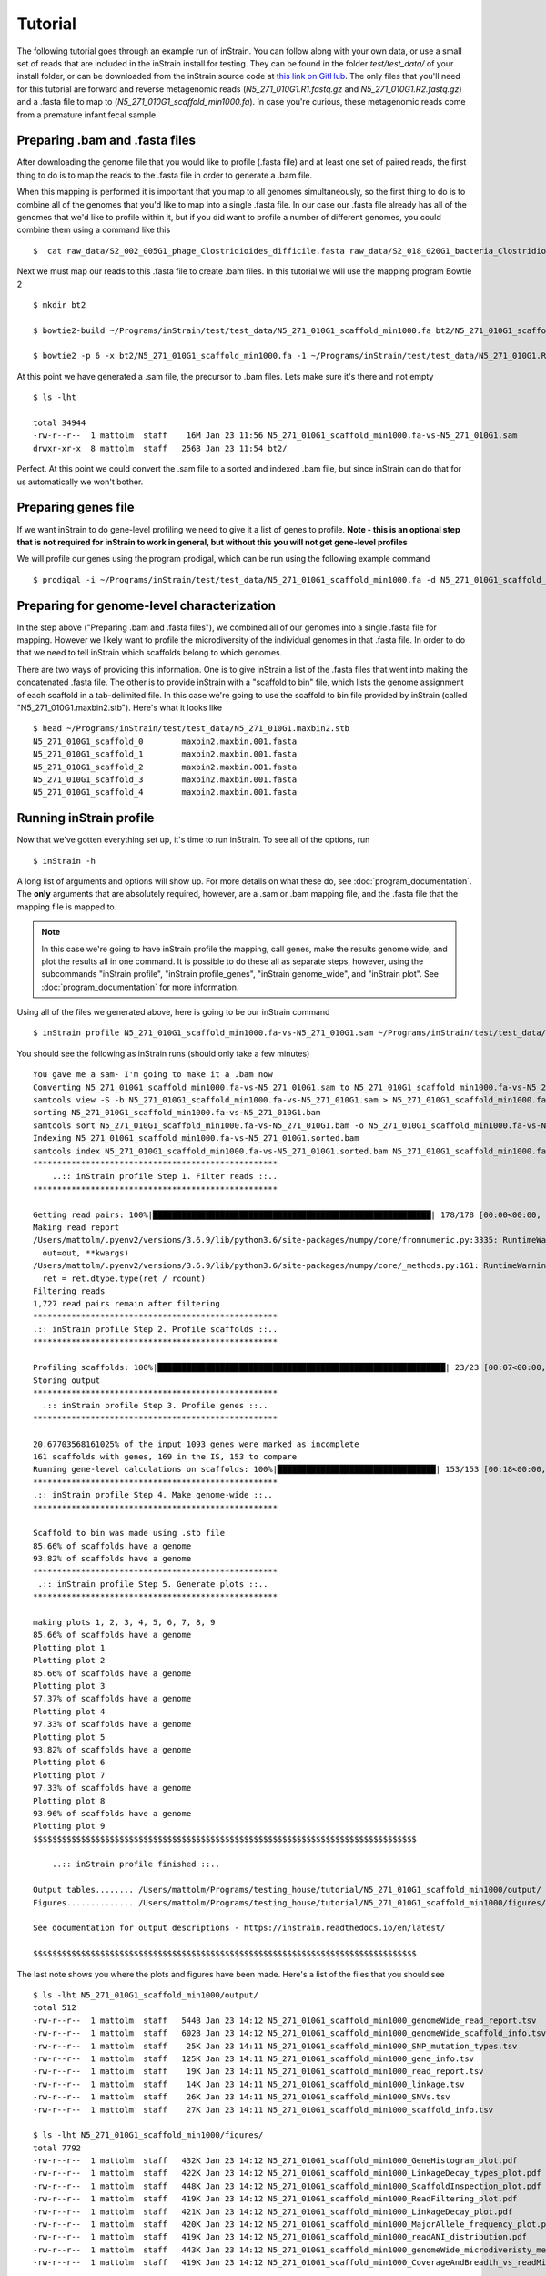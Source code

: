Tutorial
===================

The following tutorial goes through an example run of inStrain. You can follow along with your own data, or use a small set of reads that are included in the inStrain install for testing. They can be found in the folder `test/test_data/` of your install folder, or can be downloaded from the inStrain source code at `this link on GitHub
<https://github.com/MrOlm/inStrain/tree/master/test/test_data>`_. The only files that you'll need for this tutorial are forward and reverse metagenomic reads (`N5_271_010G1.R1.fastq.gz` and `N5_271_010G1.R2.fastq.gz`) and a .fasta file to map to (`N5_271_010G1_scaffold_min1000.fa`). In case you're curious, these metagenomic reads come from a premature infant fecal sample.

.. seealso::
  :doc:`overview`
    To get started using the program
  :doc:`program_documentation`
    For descriptions of what the modules can do and information on how to prepare data for inStrain
  :doc:`example_output`
    To view example output
  :doc:`Advanced_use`
    For detailed information on how to rationally adjust inStrain parameters

Preparing .bam and .fasta files
----------------

After downloading the genome file that you would like to profile (.fasta file) and at least one set of paired reads, the first thing to do is to map the reads to the .fasta file in order to generate a .bam file.

When this mapping is performed it is important that you map to all genomes simultaneously, so the first thing to do is to combine all of the genomes that you'd like to map into a single .fasta file. In our case our .fasta file already has all of the genomes that we'd like to profile within it, but if you did want to profile a number of different genomes, you could combine them using a command like this ::

 $  cat raw_data/S2_002_005G1_phage_Clostridioides_difficile.fasta raw_data/S2_018_020G1_bacteria_Clostridioides_difficile.fasta > allGenomes_v1.fasta

Next we must map our reads to this .fasta file to create .bam files. In this tutorial we will use the mapping program Bowtie 2 ::

 $ mkdir bt2

 $ bowtie2-build ~/Programs/inStrain/test/test_data/N5_271_010G1_scaffold_min1000.fa bt2/N5_271_010G1_scaffold_min1000.fa

 $ bowtie2 -p 6 -x bt2/N5_271_010G1_scaffold_min1000.fa -1 ~/Programs/inStrain/test/test_data/N5_271_010G1.R1.fastq.gz -2 ~/Programs/inStrain/test/test_data/N5_271_010G1.R2.fastq.gz > N5_271_010G1_scaffold_min1000.fa-vs-N5_271_010G1.sam

At this point we  have generated a .sam file, the precursor to .bam files. Lets make sure it's there and not empty ::

 $ ls -lht

 total 34944
 -rw-r--r--  1 mattolm  staff    16M Jan 23 11:56 N5_271_010G1_scaffold_min1000.fa-vs-N5_271_010G1.sam
 drwxr-xr-x  8 mattolm  staff   256B Jan 23 11:54 bt2/

Perfect. At this point we could convert the .sam file to a sorted and indexed .bam file, but since inStrain can do that for us automatically we won't bother.

Preparing genes file
---------------

If we want inStrain to do gene-level profiling we need to give it a list of genes to profile. **Note - this is an optional step that is not required for inStrain to work in general, but without this you will not get gene-level profiles**

We will profile our genes using the program prodigal, which can be run using the following example command ::

 $ prodigal -i ~/Programs/inStrain/test/test_data/N5_271_010G1_scaffold_min1000.fa -d N5_271_010G1_scaffold_min1000.fa.genes.fna

Preparing for genome-level characterization
---------------

In the step above ("Preparing .bam and .fasta files"), we combined all of our genomes into a single .fasta file for mapping. However we likely want to profile the microdiversity of the individual genomes in that .fasta file. In order to do that we need to tell inStrain which scaffolds belong to which genomes.

There are two ways of providing this information. One is to give inStrain a list of the .fasta files that went into making the concatenated .fasta file. The other is to provide inStrain with a "scaffold to bin" file, which lists the genome assignment of each scaffold in a tab-delimited file. In this case we're going to use the scaffold to bin file provided by inStrain (called "N5_271_010G1.maxbin2.stb"). Here's what it looks like ::

  $ head ~/Programs/inStrain/test/test_data/N5_271_010G1.maxbin2.stb
  N5_271_010G1_scaffold_0 	 maxbin2.maxbin.001.fasta
  N5_271_010G1_scaffold_1 	 maxbin2.maxbin.001.fasta
  N5_271_010G1_scaffold_2 	 maxbin2.maxbin.001.fasta
  N5_271_010G1_scaffold_3 	 maxbin2.maxbin.001.fasta
  N5_271_010G1_scaffold_4 	 maxbin2.maxbin.001.fasta

Running inStrain profile
--------------

Now that we've gotten everything set up, it's time to run inStrain. To see all of the options, run ::

 $ inStrain -h

A long list of arguments and options will show up. For more details on what these do, see :doc:`program_documentation`. The **only** arguments that are absolutely required, however, are a .sam or .bam mapping file, and the .fasta file that the mapping file is mapped to.

.. note::
  In this case we're going to have inStrain profile the mapping, call genes, make the results genome wide, and plot the results all in one command. It is possible to do these all as separate steps, however, using the subcommands "inStrain profile", "inStrain profile_genes", "inStrain genome_wide", and "inStrain plot". See :doc:`program_documentation` for more information.

Using all of the files we generated above, here is going to be our inStrain command ::

 $ inStrain profile N5_271_010G1_scaffold_min1000.fa-vs-N5_271_010G1.sam ~/Programs/inStrain/test/test_data/N5_271_010G1_scaffold_min1000.fa -p 6 -g N5_271_010G1_scaffold_min1000.fa.genes.fna -s ~/Programs/inStrain/test/test_data/N5_271_010G1.maxbin2.stb

You should see the following as inStrain runs (should only take a few minutes) ::

 You gave me a sam- I'm going to make it a .bam now
 Converting N5_271_010G1_scaffold_min1000.fa-vs-N5_271_010G1.sam to N5_271_010G1_scaffold_min1000.fa-vs-N5_271_010G1.bam
 samtools view -S -b N5_271_010G1_scaffold_min1000.fa-vs-N5_271_010G1.sam > N5_271_010G1_scaffold_min1000.fa-vs-N5_271_010G1.bam
 sorting N5_271_010G1_scaffold_min1000.fa-vs-N5_271_010G1.bam
 samtools sort N5_271_010G1_scaffold_min1000.fa-vs-N5_271_010G1.bam -o N5_271_010G1_scaffold_min1000.fa-vs-N5_271_010G1.sorted.bam
 Indexing N5_271_010G1_scaffold_min1000.fa-vs-N5_271_010G1.sorted.bam
 samtools index N5_271_010G1_scaffold_min1000.fa-vs-N5_271_010G1.sorted.bam N5_271_010G1_scaffold_min1000.fa-vs-N5_271_010G1.sorted.bam.bai
 ***************************************************
     ..:: inStrain profile Step 1. Filter reads ::..
 ***************************************************

 Getting read pairs: 100%|██████████████████████████████████████████████████████████| 178/178 [00:00<00:00, 593.73it/s]
 Making read report
 /Users/mattolm/.pyenv2/versions/3.6.9/lib/python3.6/site-packages/numpy/core/fromnumeric.py:3335: RuntimeWarning: Mean of empty slice.
   out=out, **kwargs)
 /Users/mattolm/.pyenv2/versions/3.6.9/lib/python3.6/site-packages/numpy/core/_methods.py:161: RuntimeWarning: invalid value encountered in double_scalars
   ret = ret.dtype.type(ret / rcount)
 Filtering reads
 1,727 read pairs remain after filtering
 ***************************************************
 .:: inStrain profile Step 2. Profile scaffolds ::..
 ***************************************************

 Profiling scaffolds: 100%|████████████████████████████████████████████████████████████| 23/23 [00:07<00:00,  2.96it/s]
 Storing output
 ***************************************************
   .:: inStrain profile Step 3. Profile genes ::..
 ***************************************************

 20.67703568161025% of the input 1093 genes were marked as incomplete
 161 scaffolds with genes, 169 in the IS, 153 to compare
 Running gene-level calculations on scaffolds: 100%|█████████████████████████████████| 153/153 [00:18<00:00,  8.26it/s]
 ***************************************************
 .:: inStrain profile Step 4. Make genome-wide ::..
 ***************************************************

 Scaffold to bin was made using .stb file
 85.66% of scaffolds have a genome
 93.82% of scaffolds have a genome
 ***************************************************
  .:: inStrain profile Step 5. Generate plots ::..
 ***************************************************

 making plots 1, 2, 3, 4, 5, 6, 7, 8, 9
 85.66% of scaffolds have a genome
 Plotting plot 1
 Plotting plot 2
 85.66% of scaffolds have a genome
 Plotting plot 3
 57.37% of scaffolds have a genome
 Plotting plot 4
 97.33% of scaffolds have a genome
 Plotting plot 5
 93.82% of scaffolds have a genome
 Plotting plot 6
 Plotting plot 7
 97.33% of scaffolds have a genome
 Plotting plot 8
 93.96% of scaffolds have a genome
 Plotting plot 9
 $$$$$$$$$$$$$$$$$$$$$$$$$$$$$$$$$$$$$$$$$$$$$$$$$$$$$$$$$$$$$$$$$$$$$$$$$$$$$$$$

     ..:: inStrain profile finished ::..

 Output tables........ /Users/mattolm/Programs/testing_house/tutorial/N5_271_010G1_scaffold_min1000/output/
 Figures.............. /Users/mattolm/Programs/testing_house/tutorial/N5_271_010G1_scaffold_min1000/figures/

 See documentation for output descriptions - https://instrain.readthedocs.io/en/latest/

 $$$$$$$$$$$$$$$$$$$$$$$$$$$$$$$$$$$$$$$$$$$$$$$$$$$$$$$$$$$$$$$$$$$$$$$$$$$$$$$$

The last note shows you where the plots and figures have been made. Here's a list of the files that you should see ::

  $ ls -lht N5_271_010G1_scaffold_min1000/output/
  total 512
  -rw-r--r--  1 mattolm  staff   544B Jan 23 14:12 N5_271_010G1_scaffold_min1000_genomeWide_read_report.tsv
  -rw-r--r--  1 mattolm  staff   602B Jan 23 14:12 N5_271_010G1_scaffold_min1000_genomeWide_scaffold_info.tsv
  -rw-r--r--  1 mattolm  staff    25K Jan 23 14:11 N5_271_010G1_scaffold_min1000_SNP_mutation_types.tsv
  -rw-r--r--  1 mattolm  staff   125K Jan 23 14:11 N5_271_010G1_scaffold_min1000_gene_info.tsv
  -rw-r--r--  1 mattolm  staff    19K Jan 23 14:11 N5_271_010G1_scaffold_min1000_read_report.tsv
  -rw-r--r--  1 mattolm  staff    14K Jan 23 14:11 N5_271_010G1_scaffold_min1000_linkage.tsv
  -rw-r--r--  1 mattolm  staff    26K Jan 23 14:11 N5_271_010G1_scaffold_min1000_SNVs.tsv
  -rw-r--r--  1 mattolm  staff    27K Jan 23 14:11 N5_271_010G1_scaffold_min1000_scaffold_info.tsv

  $ ls -lht N5_271_010G1_scaffold_min1000/figures/
  total 7792
  -rw-r--r--  1 mattolm  staff   432K Jan 23 14:12 N5_271_010G1_scaffold_min1000_GeneHistogram_plot.pdf
  -rw-r--r--  1 mattolm  staff   422K Jan 23 14:12 N5_271_010G1_scaffold_min1000_LinkageDecay_types_plot.pdf
  -rw-r--r--  1 mattolm  staff   448K Jan 23 14:12 N5_271_010G1_scaffold_min1000_ScaffoldInspection_plot.pdf
  -rw-r--r--  1 mattolm  staff   419K Jan 23 14:12 N5_271_010G1_scaffold_min1000_ReadFiltering_plot.pdf
  -rw-r--r--  1 mattolm  staff   421K Jan 23 14:12 N5_271_010G1_scaffold_min1000_LinkageDecay_plot.pdf
  -rw-r--r--  1 mattolm  staff   420K Jan 23 14:12 N5_271_010G1_scaffold_min1000_MajorAllele_frequency_plot.pdf
  -rw-r--r--  1 mattolm  staff   419K Jan 23 14:12 N5_271_010G1_scaffold_min1000_readANI_distribution.pdf
  -rw-r--r--  1 mattolm  staff   443K Jan 23 14:12 N5_271_010G1_scaffold_min1000_genomeWide_microdiveristy_metrics.pdf
  -rw-r--r--  1 mattolm  staff   419K Jan 23 14:12 N5_271_010G1_scaffold_min1000_CoverageAndBreadth_vs_readMismatch.pdf

For help interpreting this output, see :doc:`example_output`

inStrain compare
-----------

To run inStrain compare, you first need to profile another .bam file from another set of reads based on mapping to the same .fasta file. Once that is done, you can compare them using the command::

  inStrain compare -i allGenomes_v1.fasta-vs-N4_005_026G1.IS allGenomes_v1.fasta-vs-N5_215_032G1.IS -o allGenomes_v1.fasta.RC
